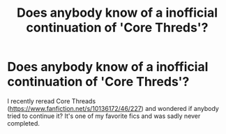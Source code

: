 #+TITLE: Does anybody know of a inofficial continuation of 'Core Threds'?

* Does anybody know of a inofficial continuation of 'Core Threds'?
:PROPERTIES:
:Author: herkulessi
:Score: 1
:DateUnix: 1615931715.0
:DateShort: 2021-Mar-17
:FlairText: Misc
:END:
I recently reread Core Threads ([[https://www.fanfiction.net/s/10136172/46/227]]) and wondered if anybody tried to continue it? It's one of my favorite fics and was sadly never completed.

